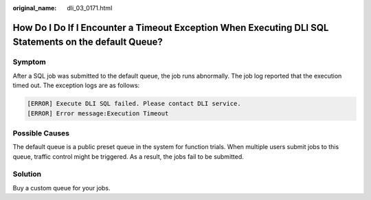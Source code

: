 :original_name: dli_03_0171.html

.. _dli_03_0171:

How Do I Do If I Encounter a Timeout Exception When Executing DLI SQL Statements on the default Queue?
======================================================================================================

Symptom
-------

After a SQL job was submitted to the default queue, the job runs abnormally. The job log reported that the execution timed out. The exception logs are as follows:

.. code-block::

   [ERROR] Execute DLI SQL failed. Please contact DLI service.
   [ERROR] Error message:Execution Timeout

Possible Causes
---------------

The default queue is a public preset queue in the system for function trials. When multiple users submit jobs to this queue, traffic control might be triggered. As a result, the jobs fail to be submitted.

Solution
--------

Buy a custom queue for your jobs.
